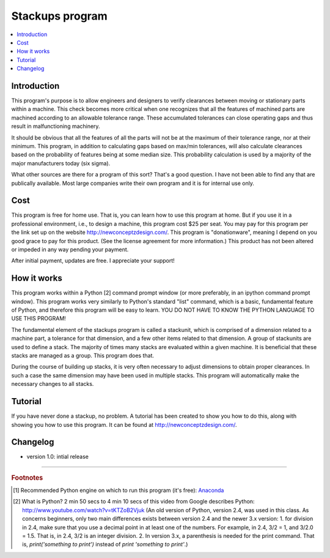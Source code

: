 Stackups program
================

.. contents::
   :local:
   
Introduction
------------

This program's purpose is to allow engineers and designers to verify clearances
between moving or stationary parts within a machine.  This check becomes more
critical when one recognizes that all the features of machined parts are
machined according to an allowable tolerance range.  These accumulated
tolerances can close operating gaps and thus result in malfunctioning
machinery.

It should be obvious that all the features of all the parts will not be at the
maximum of their tolerance range, nor at their minimum.  This program, in
addition to calculating gaps based on max/min tolerances, will also calculate
clearances based on the probability of features being at some median size.
This probability calculation is used by a majority of the major manufacturers
today (six sigma).

What other sources are there for a program of this sort?  That's a good
question.  I have not been able to find any that are publically available.
Most large companies write their own program and it is for internal use only.


Cost
----

This program is free for home use.  That is, you can learn how to use this
program at home.  But if you use it in a professional environment, i.e.,
to design a machine, this program cost $25 per seat.  You may pay for this
program per the link set up on the website `<http://newconceptzdesign.com/>`_.
This program is "donationware", meaning I depend on you good grace to pay
for this product.  (See the license agreement for more information.)  This
product has not been altered or impeded in any way pending your payment.

After initial payment, updates are free.  I appreciate your support!


How it works
------------

This program works within a Python [2] command prompt window (or more preferably,
in an ipython command prompt window).  This program works very similarly to
Python's standard "list" command, which is a basic, fundamental feature of
Python, and therefore this program will be easy to learn.  YOU DO NOT HAVE
TO KNOW THE PYTHON LANGUAGE TO USE THIS PROGRAM!

The fundamental element of the stackups program is called a stackunit, which
is comprised of a dimension related to a machine part, a tolerance for that
dimension, and a few other items related to that dimension.  A group of
stackunits are used to define a stack.  The majority of times many stacks are
evaluated within a given machine.  It is beneficial that these stacks are
managed as a group.  This program does that.

During the course of building up stacks, it is very often necessary to adjust
dimensions to obtain proper clearances.  In such a case the same dimension may
have been used in multiple stacks.  This program will automatically make the
necessary changes to all stacks.


Tutorial
--------

If you have never done a stackup, no problem.  A tutorial has been created to
show you how to do this, along with showing you how to use this program.  It
can be found at `<http://newconceptzdesign.com/>`_.


Changelog
---------

* version 1.0: intial release


---------------------------------------------------------------------

.. rubric:: Footnotes

.. [1] Recommended Python engine on which to run this program (it's free):
    `Anaconda <http://www.continuum.io/downloads/>`_

.. [2] What is Python?  2 min 50 secs to 4 min 10 secs of this video from
    Google describes Python: `<http://www.youtube.com/watch?v=tKTZoB2Vjuk>`_
    (An old version of Python, version 2.4, was used in this class.  As 
    concerns beginners, only two main differences exists between version 2.4
    and the newer 3.x version: 1. for division in 2.4, make sure that you use a
    decimal point in at least one of the numbers.  For example, in 2.4, 
    3/2 = 1, and 3/2.0 = 1.5.  That is, in 2.4, 3/2 is an integer division.  
    2. In version 3.x, a parenthesis is needed for the print command.  That is,
    `print('something to print')` instead of `print 'something to print'`.)